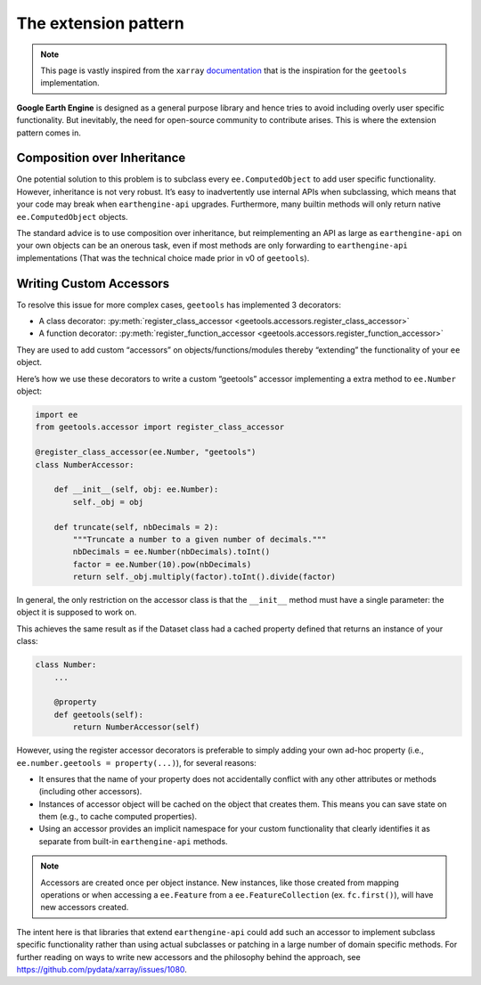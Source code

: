 The extension pattern
=====================

.. note::

    This page is vastly inspired from the ``xarray`` `documentation <https://docs.xarray.dev/en/stable/internals/extending-xarray.html>`__ that is the inspiration for the ``geetools`` implementation.

**Google Earth Engine** is designed as a general purpose library and hence tries to avoid including overly user specific functionality. But inevitably, the need for open-source community to contribute arises. This is where the extension pattern comes in.

Composition over Inheritance
----------------------------

One potential solution to this problem is to subclass every ``ee.ComputedObject`` to add user specific functionality. However, inheritance is not very robust. It’s easy to inadvertently use internal APIs when subclassing, which means that your code may break when ``earthengine-api`` upgrades. Furthermore, many builtin methods will only return native ``ee.ComputedObject`` objects.

The standard advice is to use composition over inheritance, but reimplementing an API as large as ``earthengine-api`` on your own objects can be an onerous task, even if most methods are only forwarding to ``earthengine-api`` implementations (That was the technical choice made prior in v0 of ``geetools``).


Writing Custom Accessors
------------------------

To resolve this issue for more complex cases, ``geetools`` has implemented 3 decorators:

- A class decorator: :py:meth:`register_class_accessor <geetools.accessors.register_class_accessor>`
- A function decorator: :py:meth:`register_function_accessor <geetools.accessors.register_function_accessor>`

They are used to add custom “accessors” on objects/functions/modules thereby “extending” the functionality of your ``ee`` object.

Here’s how we use these decorators to write a custom “geetools” accessor implementing a extra method to ``ee.Number`` object:

.. code-block:: python

    import ee
    from geetools.accessor import register_class_accessor

    @register_class_accessor(ee.Number, "geetools")
    class NumberAccessor:

        def __init__(self, obj: ee.Number):
            self._obj = obj

        def truncate(self, nbDecimals = 2):
            """Truncate a number to a given number of decimals."""
            nbDecimals = ee.Number(nbDecimals).toInt()
            factor = ee.Number(10).pow(nbDecimals)
            return self._obj.multiply(factor).toInt().divide(factor)

In general, the only restriction on the accessor class is that the ``__init__`` method must have a single parameter: the object it is supposed to work on.

This achieves the same result as if the Dataset class had a cached property defined that returns an instance of your class:

.. code-block:: python

    class Number:
        ...

        @property
        def geetools(self):
            return NumberAccessor(self)

However, using the register accessor decorators is preferable to simply adding your own ad-hoc property (i.e., ``ee.number.geetools = property(...)``), for several reasons:

- It ensures that the name of your property does not accidentally conflict with any other attributes or methods (including other accessors).
- Instances of accessor object will be cached on the object that creates them. This means you can save state on them (e.g., to cache computed properties).
- Using an accessor provides an implicit namespace for your custom functionality that clearly identifies it as separate from built-in ``earthengine-api`` methods.

.. note::

    Accessors are created once per object instance. New instances, like those created from mapping operations or when accessing a ``ee.Feature`` from a ``ee.FeatureCollection`` (ex. ``fc.first()``), will have new accessors created.

The intent here is that libraries that extend ``earthengine-api`` could add such an accessor to implement subclass specific functionality rather than using actual subclasses or patching in a large number of domain specific methods. For further reading on ways to write new accessors and the philosophy behind the approach, see https://github.com/pydata/xarray/issues/1080.